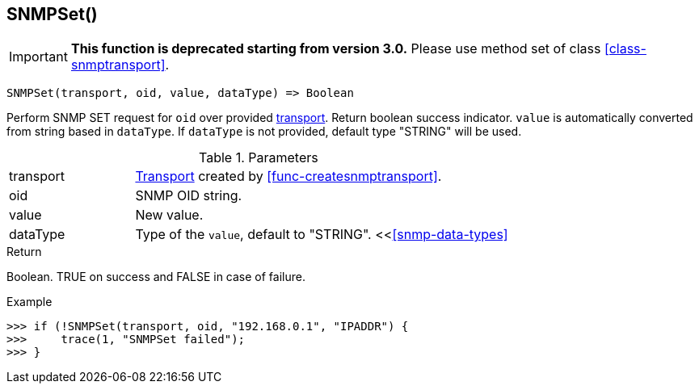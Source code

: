 [.nxsl-function]
[[func-snmpset]]
== SNMPSet()

****
[IMPORTANT]
====
*This function is deprecated starting from version 3.0.* 
Please use method set of class <<class-snmptransport>>. 
====
****

[source,c]
----
SNMPSet(transport, oid, value, dataType) => Boolean
----

Perform SNMP SET request for `oid` over provided <<class-snmptransport,transport>>. Return boolean success indicator.
`value` is automatically converted from string based in `dataType`. If `dataType` is not provided, default type "STRING" will be used.

.Parameters
[cols="1,3a" grid="none", frame="none"]
|===
|transport|<<class-snmptransport,Transport>> created by <<func-createsnmptransport>>.
|oid|SNMP OID string.
|value|New value.

|dataType
|Type of the `value`, default to "STRING". <<<<snmp-data-types>>
|===

.Return
Boolean. TRUE on success and FALSE in case of failure.

.Example
[.source]
....
>>> if (!SNMPSet(transport, oid, "192.168.0.1", "IPADDR") {
>>>     trace(1, "SNMPSet failed");
>>> }
....
